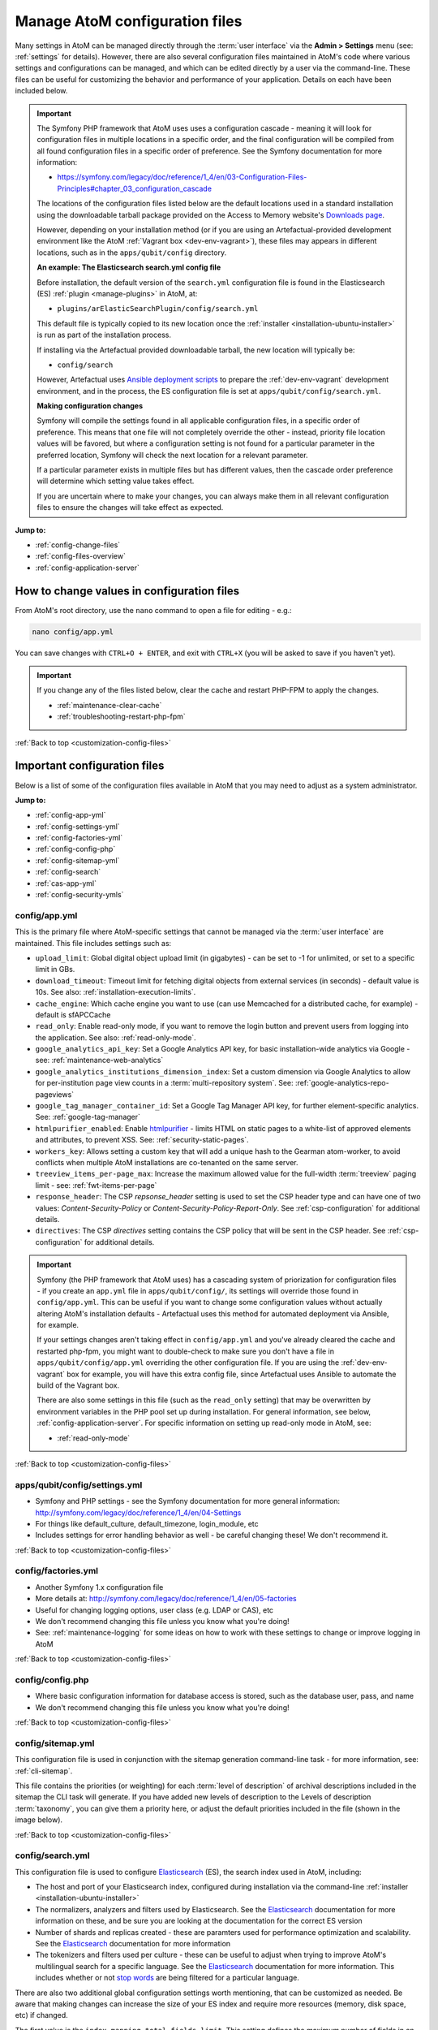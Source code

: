 .. _customization-config-files:

===============================
Manage AtoM configuration files
===============================

.. _Downloads page: https://www.accesstomemory.org/download/
.. _Ansible deployment scripts: https://github.com/artefactual-labs/ansible-atom/
.. _Archivematica: https://www.archivematica.org/

.. |info| image:: images/info-sign.png
   :height: 18
   :width: 18
.. |clip| image:: images/paperclip.png
   :height: 18
   :width: 18
.. |manage| image:: images/plus-sign.png
   :height: 18
   :width: 18
.. |pencil| image:: images/edit-sign.png
   :height: 18
   :width: 18
.. |import| image:: images/download-alt.png
   :height: 18
   :width: 18
.. |gears| image:: images/gears.png
   :height: 18
   :width: 18

Many settings in AtoM can be managed directly through the
:term:`user interface` via the **Admin > Settings** menu (see: :ref:`settings`
for details). However, there are also several configuration files maintained
in AtoM's code where various settings and configurations can be managed, and
which can be edited directly by a user via the command-line. These files can
be useful for customizing the behavior and performance of your application.
Details on each have been included below.

.. IMPORTANT::

   The Symfony PHP framework that AtoM uses uses a configuration cascade -
   meaning it will look for configuration files in multiple locations in a
   specific order, and the final configuration will be compiled from all found
   configuration files in a specific order of preference. See the Symfony
   documentation for more information:

   * https://symfony.com/legacy/doc/reference/1_4/en/03-Configuration-Files-Principles#chapter_03_configuration_cascade

   The locations of the configuration files listed below are the default 
   locations used in a standard installation using the downloadable tarball
   package provided on the Access to Memory website's `Downloads page`_.

   However, depending on your installation method (or if you are using an
   Artefactual-provided development environment like the AtoM 
   :ref:`Vagrant box <dev-env-vagrant>`), these files may appears in different
   locations, such as in the ``apps/qubit/config`` directory. 

   **An example: The Elasticsearch search.yml config file**

   Before installation, the default version of the ``search.yml`` configuration
   file is found in the Elasticsearch (ES) :ref:`plugin <manage-plugins>` in 
   AtoM, at:

   * ``plugins/arElasticSearchPlugin/config/search.yml``

   This default file is typically copied to its new location once the 
   :ref:`installer <installation-ubuntu-installer>` is run as part of the 
   installation process. 

   If installing via the Artefactual provided downloadable tarball, the new
   location will typically be: 

   * ``config/search``

   However, Artefactual uses `Ansible deployment scripts`_ to prepare the 
   :ref:`dev-env-vagrant` development environment, and in the process, the 
   ES configuration file is set at ``apps/qubit/config/search.yml``.

   **Making configuration changes**

   Symfony will compile the settings found in all applicable configuration 
   files, in a specific order of preference. This means that one file will not
   completely override the other - instead, priority file location values will
   be favored, but where a configuration setting is not found for a particular
   parameter in the preferred location, Symfony will check the next location
   for a relevant parameter. 

   If a particular parameter exists in multiple files but has different values, 
   then the cascade order preference will determine which setting value takes 
   effect.

   If you are uncertain where to make your changes, you can always make them in 
   all relevant configuration files to ensure the changes will take effect as
   expected. 

**Jump to:**

* :ref:`config-change-files`
* :ref:`config-files-overview`
* :ref:`config-application-server`

.. _config-change-files:

How to change values in configuration files
===========================================

From AtoM's root directory, use the ``nano`` command to open a file for editing
- e.g.:

.. code-block:: bash

   nano config/app.yml

You can save changes with ``CTRL+O + ENTER``, and exit with ``CTRL+X`` (you
will be asked to save if you haven't yet).

.. IMPORTANT::

   If you change any of the files listed below, clear the cache and restart
   PHP-FPM to apply the changes.

   * :ref:`maintenance-clear-cache`
   * :ref:`troubleshooting-restart-php-fpm`

:ref:`Back to top <customization-config-files>`

.. _config-files-overview:

Important configuration files
=============================

Below is a list of some of the configuration files available in AtoM that
you may need to adjust as a system administrator. 

**Jump to:**

* :ref:`config-app-yml`
* :ref:`config-settings-yml`
* :ref:`config-factories-yml`
* :ref:`config-config-php`
* :ref:`config-sitemap-yml`
* :ref:`config-search`
* :ref:`cas-app-yml`
* :ref:`config-security-ymls`

.. _config-app-yml:

config/app.yml
---------------

.. _htmlpurifier: http://htmlpurifier.org/

This is the primary file where AtoM-specific settings that cannot be managed
via the :term:`user interface` are maintained. This file includes settings
such as:

* ``upload_limit``: Global digital object upload limit (in gigabytes) - can be
  set to -1 for unlimited, or set to a specific limit in GBs.
* ``download_timeout``: Timeout limit for fetching digital objects from
  external services (in seconds) - default value is 10s. See also:
  :ref:`installation-execution-limits`.
* ``cache_engine``: Which cache engine you want to use (can use Memcached for
  a distributed cache, for example) - default is sfAPCCache
* ``read_only``: Enable read-only mode, if you want to remove the login button
  and prevent users from logging into the application. See also:
  :ref:`read-only-mode`.
* ``google_analytics_api_key``: Set a Google Analytics API key, for basic
  installation-wide analytics via Google - see: :ref:`maintenance-web-analytics`
* ``google_analytics_institutions_dimension_index``: Set a custom dimension
  via Google Analytics to allow for per-institution page view counts in a
  :term:`multi-repository system`. See: :ref:`google-analytics-repo-pageviews`
* ``google_tag_manager_container_id``: Set a Google Tag Manager API key, for
  further element-specific analytics. See: :ref:`google-tag-manager`
* ``htmlpurifier_enabled``: Enable htmlpurifier_ - limits HTML on static pages
  to a white-list of approved elements and attributes, to prevent XSS. See:
  :ref:`security-static-pages`.
* ``workers_key``: Allows setting a custom key that will add a unique hash
  to the Gearman atom-worker, to avoid conflicts when multiple AtoM installations
  are co-tenanted on the same server.
* ``treeview_items_per-page_max``: Increase the maximum allowed value for the
  full-width :term:`treeview` paging limit - see: :ref:`fwt-items-per-page`
* ``response_header``: The CSP `repsonse_header` setting is used to set the CSP
  header type and can have one of two values: `Content-Security-Policy` or 
  `Content-Security-Policy-Report-Only`. See :ref:`csp-configuration` for
  additional details.
* ``directives``: The CSP `directives` setting contains the CSP policy that will
  be sent in the CSP header. See :ref:`csp-configuration` for additional details.

.. image:: images/app-yml-settings.*
   :align: center
   :width: 70%
   :alt: An image of the app.yml file in the command-line

.. IMPORTANT::

   Symfony (the PHP framework that AtoM uses) has a cascading system of
   priorization for configuration files - if you create an ``app.yml`` file in
   ``apps/qubit/config/``, its settings will override those found in
   ``config/app.yml``. This can be useful if you want to change some
   configuration values without actually altering AtoM's installation
   defaults - Artefactual uses this method for automated deployment via
   Ansible, for example.

   If your settings changes aren't taking effect in ``config/app.yml`` and
   you've already cleared the cache and restarted php-fpm, you might want to
   double-check to make sure you don't have a file in
   ``apps/qubit/config/app.yml`` overriding the other configuration file. If
   you are using the :ref:`dev-env-vagrant` box for example, you will have
   this extra config file, since Artefactual uses Ansible to automate the
   build of the Vagrant box.

   .. image:: images/apps-qubit-config-app-yml.*
      :align: center
      :width: 90%
      :alt: An example of the app.yml file in apps/qubit/config
   
   There are also some settings in this file (such as the ``read_only`` setting) 
   that may be overwritten by environment variables in the PHP pool set up 
   during installation. For general information, see below, 
   :ref:`config-application-server`. For specific information on setting up
   read-only mode in AtoM, see: 

   * :ref:`read-only-mode`

:ref:`Back to top <customization-config-files>`

.. _config-settings-yml:

apps/qubit/config/settings.yml
------------------------------

* Symfony and PHP settings - see the Symfony documentation for more general
  information: http://symfony.com/legacy/doc/reference/1_4/en/04-Settings
* For things like default_culture, default_timezone, login_module, etc
* Includes settings for error handling behavior as well - be careful
  changing these! We don't recommend it.

:ref:`Back to top <customization-config-files>`

.. _config-factories-yml:

config/factories.yml
--------------------

* Another Symfony 1.x configuration file
* More details at: http://symfony.com/legacy/doc/reference/1_4/en/05-factories
* Useful for changing logging options, user class (e.g. LDAP or CAS), etc
* We don't recommend changing this file unless you know what you're doing!
* See: :ref:`maintenance-logging` for some ideas on how to work with these
  settings to change or improve logging in AtoM

.. SEEALSO::

   * :ref:`customization-authentication`

:ref:`Back to top <customization-config-files>`

.. _config-config-php:

config/config.php
-----------------

* Where basic configuration information for database access is stored, such
  as the database user, pass, and name
* We don't recommend changing this file unless you know what you're doing!

:ref:`Back to top <customization-config-files>`

.. _config-sitemap-yml:

config/sitemap.yml
------------------

This configuration file is used in conjunction with the sitemap generation
command-line task - for more information, see: :ref:`cli-sitemap`.

This file contains the priorities (or weighting) for each
:term:`level of description` of archival descriptions included in the sitemap
the CLI task will generate. If you have added new levels of description to the
Levels of description :term:`taxonomy`, you can give them a priority here, or
adjust the default priorities included in the file (shown in the image below).

.. image:: images/config-sitemap-yml.*
   :align: center
   :width: 60%
   :alt: An image of the sitemap.yml file in the command-line

:ref:`Back to top <customization-config-files>`

.. _config-search:

config/search.yml
-----------------

.. _Elasticsearch: https://www.elastic.co/elasticsearch/
.. _stop words: https://en.wikipedia.org/wiki/Stop_word

This configuration file is used to configure `Elasticsearch`_ (ES), the search 
index used in AtoM, including:

* The host and port of your Elasticsearch index, configured during installation
  via the command-line :ref:`installer <installation-ubuntu-installer>`
* The normalizers, analyzers and filters used by Elasticsearch. See the
  `Elasticsearch`_ documentation for more information on these, and be sure
  you are looking at the documentation for the correct ES version
* Number of shards and replicas created - these are paramters used for 
  performance optimization and scalability. See the `Elasticsearch`_ 
  documentation for more information
* The tokenizers and filters used per culture - these can be useful to adjust
  when trying to improve AtoM's multilingual search for a specific language.
  See the `Elasticsearch`_ documentation for more information. This includes
  whether or not `stop words`_ are being filtered for a particular language.

.. image:: images/config-search-yml.*
   :align: center
   :width: 70%
   :alt: An image of the search configuration file

There are also two additional global configuration settings worth mentioning,
that can be customized as needed. Be aware that making changes can increase
the size of your ES index and require more resources (memory, disk space, etc)
if changed.

The first value is the ``index.mapping.total_fields.limit``. This setting
defines the maximum number of fields in an index. Field and object mappings,
as well as field aliases count towards this limit. By default in new AtoM
installations, this value is set to 3000. In particularly large installations
it's possible that this default value is not high enough to support a full
index of your data. You will know this is the case if you encounter a message
like the following message when attempting to run the
:ref:`maintenance-populate-search-index` command:

.. code-block:: bash

   Limit of total fields [3000] in index [atom] has been exceeded 

The second value is the ``index.max_result_window`` setting. By default
Elasticsearch sets a limit on the number of results returned, since these 
impact the amount of heap memory required for your search index. This value
is set to 10,000 in AtoM by default in new installations.

This means that, in the event that there are more than 10,000 results to return 
when searching or browsing, AtoM will stop loading results after the limit is 
reached, to preserve memory capacity, and the user will see the following 
message:

.. image:: images/es-sort-options.*
   :align: center
   :width: 90%
   :alt: Sort options error message

Users can use the sort direction options in the 
:ref:`Sort buttons <recurring-sort-button>` available on search and browse 
pages to reverse the sort direction and view results from the end of the list. 
However, if desired, a system administrator can increase the 
``index.max_result_window`` value to allow more results to be accessed before
the limit is reached. Be aware that this will impact memory usage!

**If you make any changes to the** ``search.yml`` **file**, you should:

* Run the :ref:`maintenance-populate-search-index` command
* Run the :ref:`maintenance-clear-cache` command
* Restart :ref:`PHP-FPM <troubleshooting-restart-php-fpm>`

:ref:`Back to top <customization-config-files>`

.. _cas-app-yml:

plugins/arCasPlugin/config/app.yml
----------------------------------

.. _CAS: https://www.apereo.org/projects/cas

This file contains additional parameters that can be used to configure the
`CAS`_ single sign-on authentication plugin. For more information, see: 

* :ref:`cas-enabling`

.. image:: images/cas-config-file.*
   :align: center
   :width: 90%
   :alt: An image of the configuration file in the CAS authentication plugin

Values that can be configured here include: 

* ``cas_version`` can be set to 1.0, 2.0, or 3.0. For more information, see: 
  https://apereo.github.io/cas/5.2.x/protocol/CAS-Protocol.html
* You can configure the connection to your CAS authentication server by 
  adjusting the ``server_name``, ``server_port``, and ``server_path`` values
* The location of your CAS server's SSL certificate can be configured. By 
  default in a new installation, the ``server_cert`` parameter is set to false.
  While CAS server SSL validation can be disabled for development, we strongly
  discourage doing so in a production environment.
* You can configure AtoM user groups to match your CAS user attributes using 
  the ``set_groups_from_attributes`` parameter, adjusting the ``attribute_key`` 
  that should be used, and configuring the various ``user_groups`` values
  to match your CAS group IDs. For more information, see: :ref:`cas-groups`.

For further details on basic configuration, see the Administrator's manual:

* :ref:`customization-authentication`

There is one other parameter worth mentioning in this file: the 
``service_url`` variable. This setting lets a system administrator specify
the AtoM site URL that the CAS server should use when responding to 
authentication requests, regardless of where the user originates. This can
be useful when multiple domain names with redirects are used for your AtoM site
for example, or when the hostname does not match the host part of the AtoM 
instance URL.

By default, the CAS server will redirect users back to the URL from which the
request originated, but this may not always work as expected when there are 
different domains or subdomains used, and can break the authentication procedure.

To avoid this, system administrators can use the ``service_url`` parameter to
specify the perferred service URL for your AtoM site that the CAS server
should redirect users to after successfully completing authentication. 

Example: 

.. code-block:: none
 
   service_url: https://atom.somedomain.org/cas/login

:ref:`Back to top <customization-config-files>`

.. _config-security-ymls:

Security configuration files
----------------------------

AtoM includes the ability for an :term:`administrator` to create and manage
user accounts, add them to groups, and configure permissions per user or per
group. For more information, see:

* :ref:`manage-user-accounts`
* :ref:`edit-user-permissions`

However, there are some default permissions that are set in AtoM on a per-group
basis that do not currently have granular and customizable permissions settings
available via the :term:`user interface`. In some cases, the default access
permissions can be modified via a number of ``security.yml`` configuration files 
found in AtoM. 

These security configuration files control application routing - meaning they
are applied during page requests, and before any application code is loaded
for the page in question. In some case, a system administrator can adjust these 
files to restrict or provide access to modules on a per-group basis.

.. NOTE::
  
   As these security configuration files control routing and not access control, 
   in some cases, access control checks may be hard-coded into the application
   code for particular pages, and while changing the related ``security.yml``
   file may allow a member of a different user group to navigate to a previously
   restricted page, ACL checks in the page may still restrict access upon
   arrival. 

   An example of this would be the :ref:`accession-security-config` described
   below. The security configuration file contains ``browse`` and ``edit`` 
   parameters, but application code ACL checks currently limit view, create, 
   edit, and delete permissions to the :term:`administrator` and editor groups. 

   This means that if you wanted to allow another user group to view and
   edit accession records, updating the ``security.yml`` file alone would not 
   suffice - you would also need to make changes to the application code.  

**Basic file structure**

Below is an example default configuration file - this example is for access to 
the :term:`taxonomies <taxonomy>`, and is located at 
``apps/qubit/modules/taxonomy/config/security.yml``.

.. code-block:: none

   browse:
     credentials: [[ editor, administrator ]]

   list:
     credentials: [[ editor, administrator ]]

   index:
     is_secure: false

   autocomplete:
     is_secure: false

   all:
     is_secure: true

Each security YAML file will include a list of component parameters, and
related default permissions. When ``all`` includes ``is_secure: true`` as a
nested value, this means that by default all relevant components will have a
permissions check applied and routing access will be restricted to any listed
user groups, unless otherwise declared. In the example above, the autocomplete
search results for taxonomy terms includes an ``is_secure: false`` key/value
pair, which overrides the global ``all`` variable for that particular
component. The ability to browse the taxonomies, and see the view page for a
particular taxonomy (list) has been restricted by default to the editor and
:term:`administrator` user groups.

.. IMPORTANT::

   In general, we don't recommend changing the global ``all`` parameters. 

   As always when making configuration and code changes, we strongly recommend
   that you make a back up of your data before proceeding and test thoroughly 
   before any changes on a production instance!

When just one user group is granted access to a particular component, it can
be listed immediately after the component name, like this example: 

.. code-block:: none

   import:
     credentials: administrator

To list multiple groups, enclose the group names in two sets of square brackets
and use commas to separate user group names. If you have created custom groups, 
you can add custom group permissions for them to these configuration files by
including the exact form of name of the group, like so: 

.. code-block:: none

   import:
     credentials: [[ editor, mycustomgroup, administrator ]]

.. TIP:: 

   To avoid any errors or unexpected outcomes during this configuration, we
   recommend that custom group names do not include spaces or special 
   characters.

As with all configuration files, if you make any changes, clear the application 
cache and restart PHP-FPM to apply the changes.

* :ref:`maintenance-clear-cache`
* :ref:`troubleshooting-restart-php-fpm`

Below is a list of some of the key security configuration files available in 
AtoM. This list is not comprehensive. Not covered below are some files that
relate to the underlying Symfony framework (and should not be altered), 
configuration files for optional plugins (like the ``arStorageServicePlugin``
used for `Archivematica`_ integration), and other files that are not 
easily configured to be accessible to other groups via the user interface. 

**Jump to:**

* :ref:`import-security-config`
* :ref:`accession-security-config`
* :ref:`description-updates-security-config`
* :ref:`storage-security-config`
* :ref:`menus-security-config`
* :ref:`taxonomy-security-config`

.. IMPORTANT:: 

   While permission to perform certain actions can be modified on a per-group
   basis by changing these configuration files, control of main menu nodes such
   as the |gears| :ref:`Admin <main-menu-admin>` and |import| 
   :ref:`Import <main-menu-import>` menus is set via code, and is restricted
   by default to the :term:`administrator` group. 

   However,an administrator can use the :ref:`manage-menus` module to add links 
   in other menus that the designated group can access, such as the |manage|
   :ref:`Manage <main-menu-manage>` menu, as shown in the example configuration
   below for granting access to Editors to the CSV import module:

   .. image:: images/import-csv-menu-example.*
      :align: center
      :width: 90%
      :alt: An image of how an administrator might add a link to the CSV import
            page to the Manage menu, so Editors can access it.  

   For more information on import security configuration, see 
   :ref:`below <import-security-config>`. In the example above, the ``editor`` 
   group would need to be added to both the ``import`` and ``importSelect`` 
   options in the related ``security.yml`` file.

:ref:`Back to top <customization-config-files>`

.. _import-security-config:

Import security configuration
^^^^^^^^^^^^^^^^^^^^^^^^^^^^^

* **File location:** ``apps/qubit/modules/object/config/security.yml``

This file controls the options for import and validation, including:

* :ref:`XML import <import-xml>`
* :ref:`csv-import`
* :ref:`csv-validation`
* :ref:`SKOS import <import-skos>`

**Key parameters**

* ``import``: Sets access to run CSV and XML imports
* ``importSelect``: Sets access to the import configuration page
* ``validateCsv``: Sets access to run CSV validation jobs

.. NOTE::

   Access to the |import| :ref:`Import <main-menu-import>` menu is restricted
   by default to the :term:`administrator` group in the application code. An
   administrator can use the :ref:`manage-menus` module to add a link to 
   another menu if access is required for other groups. 

.. _accession-security-config:

Accession record security configuration
^^^^^^^^^^^^^^^^^^^^^^^^^^^^^^^^^^^^^^^

* **File location:** ``plugins/qtAccessionPlugin/modules/accession/config/security.yml``

This file controls the ability for user groups to manage accession records. See:

* :ref:`accession-records`

**Key parameters**

* ``browse``: Sets access to the Accessions browse page. Also controls whether
  a link to the browse page will be available to the relevant user group in the 
  |pencil| :ref:`Manage <main-menu-manage>` menu.
* ``edit``: Sets access to the ability to edit existing accession records

There is another parameter not listed here, which could be manually added: 
``index`` will control the routing to access the view page of 
accession records. 

.. NOTE::

   Currently, access to accessions is limited via application code to the 
   Administrator and Editor user groups. See: 

   * `QubitAcl.class.php (L736-746) <https://github.com/artefactual/atom/blob/HEAD/plugins/qbAclPlugin/lib/QubitAcl.class.php#L736-L746>`__

   A developer would need to modify the permissions check in the link above
   to allow additional groups to access and modify accession records. 

.. _description-updates-security-config:

Description updates security configuration
^^^^^^^^^^^^^^^^^^^^^^^^^^^^^^^^^^^^^^^^^^

* **File location:** ``apps/qubit/modules/search/config/security.yml``

The Description Updates module, normally restricted to the :term:`administrator`
user group, is designed to help authorized users identify new and recently
modified records in the system. For more information, see: 

* :ref:`search-updates`

By making modifications to this security configuration file and adding a link
to the Description Updates page to a different :term:`main menu` node that
all necessary user groups can access, it's possible to allow others to use
this module as well for administration of the site and its metadata. 

**Key parameters**

* ``descriptionUpdates``: Sets access to the :ref:`search-updates` page
* ``globalReplace``: This is an outdated module that is currently not 
  operational in AtoM, and should not be modified. 

.. _storage-security-config:

Physical storage security configuration
^^^^^^^^^^^^^^^^^^^^^^^^^^^^^^^^^^^^^^^

* **File location:** ``apps/qubit/modules/physicalobject/config/security.yml``

This file controls the ability for user groups to access and manage 
:term:`physical storage` containers and locations. For more information, see: 

* :ref:`physical-storage`

Based on the default permissions configured in this file, contributors can 
view individual storage records from associated links on related 
:term:`archival description` or :term:`accession <accession record>` records. 
Translators have the same access, but can also edit those containers they can 
access via this method, to be able to add translations. Editors and 
Administrators can browse, view, edit, and delete storage records. 

**Key parameters**

* ``autocomplete``: Sets access to viewing matching containers when linking
  physical storage to other entities via the available autocomplete. See: 
  :ref:`link-physical-storage`.
* ``boxList``: Sets access to the box list report, avaiable by clicking on the
  printer icon on the view page of the related storage container. For more
  information, see: :ref:`storage-report-manage`.
* ``browse``: Sets access to the physical storage browse page
* ``delete``: Sets access to the ability to delete physical storage containers 
  and locations
* ``edit``: Sets access to the ability to edit existing storage containers, or 
  add new ones
* ``index``: Sets access to the view page of individual storage containers. 

.. _static-page-security-config:

Static page security configuration
^^^^^^^^^^^^^^^^^^^^^^^^^^^^^^^^^^

* **File location:** ``apps/qubit/modules/staticpage/config/security.yml``

This file controls the ability for user groups to access and manage static pages
in AtoM. For more information, see: 

* :ref:`manage-static-pages`

By default, static pages are publicly visible - however, the link to the 
management page for static pages is included by default in the |gears| 
:ref:`Admin menu <main-menu-admin>`, and the default configuration of this
security file limits edit and browse permissions to the :term:`administrator`
and translator user groups, and delete permissions to the administrator group.

**Key parameters**

* ``delete``: Sets access to the ability to delete existing static pages. Note 
  that some static pages, such as the Home page, cannot be deleted, just 
  modified. 
* ``edit``: Sets access to the ability to modify existing static pages, and 
  create new ones
* ``list``: Sets acess to the browse page for existing static pages. 

.. NOTE::

   While modifying the ``list`` and ``edit`` parameters can allow additional 
   user groups to browse existing static pages and create new ones, currently 
   the ability to edit or delete existing static pages is restricted via 
   application code to the :term:`administrator` user group. See: 

   * `QubitAcl.class.php (L749-755) <https://github.com/artefactual/atom/blob/HEAD/plugins/qbAclPlugin/lib/QubitAcl.class.php#L749-L755>`__

   A developer would need to modify the permissions check in the link above
   to allow additional groups to modify and delete static pages. 

.. _menus-security-config:

Manage menus security configuration
^^^^^^^^^^^^^^^^^^^^^^^^^^^^^^^^^^^

* **File location:** ``apps/qubit/modules/menu/config/security.yml``

This file controls the ability for user groups to manage the links appearing in 
menus found in the AtoM :term:`header bar`. For more information, see: 

* :ref:`manage-menus`

Some menus (such as the :ref:`Browse menu <browse-menu>` and the 
:ref:`clipboard <clipboard-menu-header>`, :ref:`quick links <quick-links-menu>`, 
and :ref:`language <language-menu>` menus) are publicly visible by default, 
while others (such as those in the :ref:`main-menu`) are restricted to specific 
user groups. For a general overview of the AtoM header bar and its menus, see: 

* :ref:`atom-header-bar`

**Key parameters**

* ``delete``: Sets access to the ability to delete existing menu links. Note 
  that some top-level menu nodes cannot be deleted, just modified. 
* ``edit``: Sets access to the ability to modify existing menu links, and 
  create new ones
* ``list``: Sets acess to the menu management page listing all menus and nodes. 

.. NOTE::

   Access to the |gears| :ref:`Admin menu <main-menu-admin>`, where the 
   "Manage menus" menu link is located at installation, is restricted by default 
   to the :term:`administrator` group in the application code. An administrator 
   can use the :ref:`manage-menus` module to add a link to another menu if 
   access is required for other groups. 

.. _taxonomy-security-config:

Taxonomy security configuration
^^^^^^^^^^^^^^^^^^^^^^^^^^^^^^^

* **File location:** ``apps/qubit/modules/taxonomy/config/security.yml``

This file controls the routing access to exploring the various 
:term:`taxonomies <taxonomy>` in AtoM, used to maintain controlled vocabulary
terms used in :term:`drop-down menus <drop-down menu>` in AtoM's 
:term:`edit page` forms, or in some cases as :term:`access points <access point>`. 
For more general information on taxonomies and terms, see: 

* :ref:`terms`

At installation, a link to the taxonomies browse page is available in the 
|manage| :ref:`Manage menu <main-menu-manage>`, and the default configuration
of this file allows browse and view access to the :term:`editor` and 
:term:`administrator` user groups. 

.. IMPORTANT::

   Granular taxonomy permissions can be managed per user or per group by an 
   :term:`administrator` via the user interface using AtoM's Permissions module. 
   See: 

   * :ref:`edit-user-permissions` 

  We recommend making your taxonomy permission changes there first, and only 
  modifying this security configuration file if access is not working as 
  expected.

**Key parameters**

* ``browse``: Deprecated. Sets access to the list of taxonomies. 
* ``list``: Sets access to the list of taxonomies
* ``index``: Sets access to the view page for a taxonomy
* ``autocomplete``: Sets access to matching term results showing up in 
  autocomplete results from the global :ref:`search box <atom-search-box>` or
  when linking terms in related :term:`edit pages <edit page>`. Note that 
  separate application code filters this list so that only :term:`subject` and 
  :term:`place` access points are currently included as possible autocomplete 
  matches in the global search.  

:ref:`Back to top <customization-config-files>`

.. _config-application-server:

Application server
==================

Remember that Nginx is just the HTTP frontend. Internally, each request is
forwarded to php-fpm. php-fpm is a pool of managed AtoM processes. The pool
has its own configuration file that defines some important global PHP settings
like timeouts, and environment variables that may also modify the way that
AtoM works as documented in accesstomemory.org.

The file of the pool is located at ``/etc/php/7.4/fpm/pool.d/atom.conf``. Edit
with ``nano``. Once saved, run: ``sudo systemctl restart php7.4-fpm``, and the
changes will apply.

.. SEEALSO::

   * :ref:`security-application`
   * :ref:`read-only-mode`
   * :ref:`customization-authentication`

:ref:`Back to top <customization-config-files>`